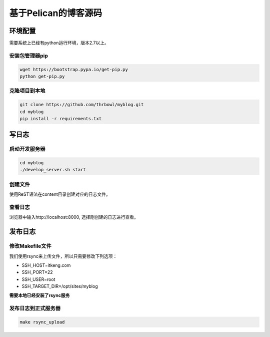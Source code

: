基于Pelican的博客源码
######################


环境配置
========

需要系统上已经有python运行环境，版本2.7以上。


安装包管理器pip
---------------

.. code-block:: bash

    wget https://bootstrap.pypa.io/get-pip.py
    python get-pip.py


克隆项目到本地
--------------

.. code-block:: bash

    git clone https://github.com/thrbowl/myblog.git
    cd myblog
    pip install -r requirements.txt


写日志
======

启动开发服务器
--------------

.. code-block:: bash

    cd myblog
    ./develop_server.sh start


创建文件
--------

使用ReST语法在content目录创建对应的日志文件。


查看日志
--------

浏览器中输入http://localhost:8000, 选择刚创建的日志进行查看。


发布日志
========

修改Makefile文件
-----------------

我们使用rsync来上传文件，所以只需要修改下列选项：

* SSH_HOST=itkeng.com
* SSH_PORT=22
* SSH_USER=root
* SSH_TARGET_DIR=/opt/sites/myblog

**需要本地已经安装了rsync服务**


发布日志到正式服务器
-------------------

.. code-block:: bash

    make rsync_upload
